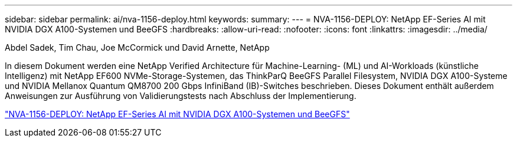 ---
sidebar: sidebar 
permalink: ai/nva-1156-deploy.html 
keywords:  
summary:  
---
= NVA-1156-DEPLOY: NetApp EF-Series AI mit NVIDIA DGX A100-Systemen und BeeGFS
:hardbreaks:
:allow-uri-read: 
:nofooter: 
:icons: font
:linkattrs: 
:imagesdir: ../media/


Abdel Sadek, Tim Chau, Joe McCormick und David Arnette, NetApp

[role="lead"]
In diesem Dokument werden eine NetApp Verified Architecture für Machine-Learning- (ML) und AI-Workloads (künstliche Intelligenz) mit NetApp EF600 NVMe-Storage-Systemen, das ThinkParQ BeeGFS Parallel Filesystem, NVIDIA DGX A100-Systeme und NVIDIA Mellanox Quantum QM8700 200 Gbps InfiniBand (IB)-Switches beschrieben. Dieses Dokument enthält außerdem Anweisungen zur Ausführung von Validierungstests nach Abschluss der Implementierung.

link:https://www.netapp.com/pdf.html?item=/media/25574-nva-1156-deploy.pdf["NVA-1156-DEPLOY: NetApp EF-Series AI mit NVIDIA DGX A100-Systemen und BeeGFS"^]
